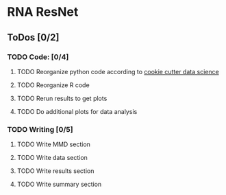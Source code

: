 * RNA ResNet
** ToDos [0/2]
*** TODO Code: [0/4]
**** TODO Reorganize python code according to [[https://drivendata.github.io/cookiecutter-data-science/][cookie cutter data science]]
**** TODO Reorganize R code
**** TODO Rerun results to get plots
**** TODO Do additional plots for data analysis
*** TODO Writing [0/5]
**** TODO Write MMD section
**** TODO Write data section
**** TODO Write results section
**** TODO Write summary section
